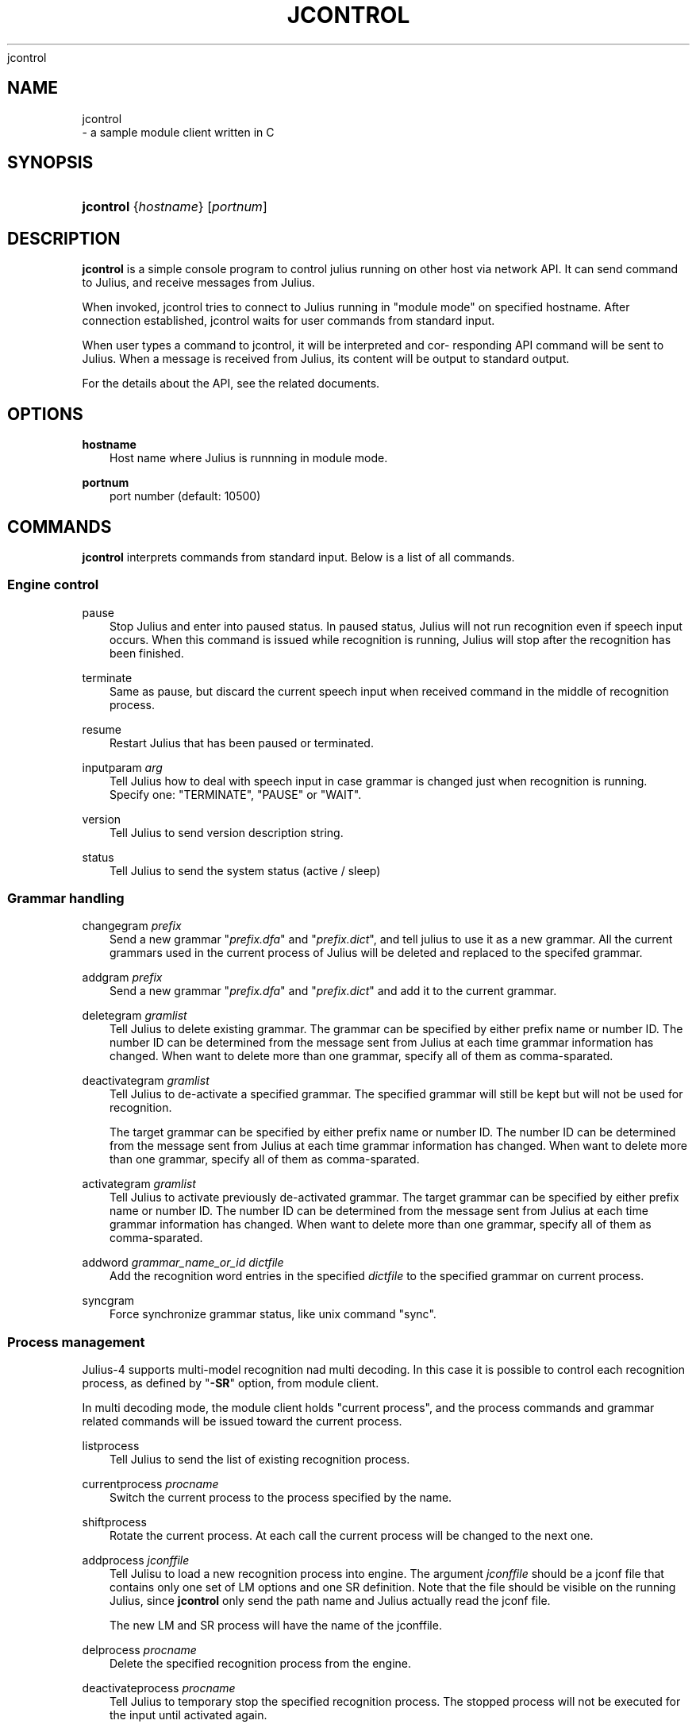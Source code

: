 .\"     Title: 
    jcontrol
  
.\"    Author: 
.\" Generator: DocBook XSL Stylesheets v1.71.0 <http://docbook.sf.net/>
.\"      Date: 10/02/2008
.\"    Manual: 
.\"    Source: 
.\"
.TH "JCONTROL" "1" "10/02/2008" "" ""
.\" disable hyphenation
.nh
.\" disable justification (adjust text to left margin only)
.ad l
.SH "NAME"

    jcontrol
   \- a sample module client written in C
.SH "SYNOPSIS"
.HP 9
\fBjcontrol\fR {\fIhostname\fR} [\fIportnum\fR]
.SH "DESCRIPTION"
.PP

\fBjcontrol\fR
is a simple console program to control julius running on other host via network API. It can send command to Julius, and receive messages from Julius.
.PP
When invoked, jcontrol tries to connect to Julius running in "module mode" on specified hostname. After connection established, jcontrol waits for user commands from standard input.
.PP
When user types a command to jcontrol, it will be interpreted and cor\- responding API command will be sent to Julius. When a message is received from Julius, its content will be output to standard output.
.PP
For the details about the API, see the related documents.
.SH "OPTIONS"
.PP
\fB hostname \fR
.RS 3n
Host name where Julius is runnning in module mode.
.RE
.PP
\fB portnum \fR
.RS 3n
port number (default: 10500)
.RE
.SH "COMMANDS"
.PP

\fBjcontrol\fR
interprets commands from standard input. Below is a list of all commands.
.SS "Engine control"
.PP
pause
.RS 3n
Stop Julius and enter into paused status. In paused status, Julius will not run recognition even if speech input occurs. When this command is issued while recognition is running, Julius will stop after the recognition has been finished.
.RE
.PP
terminate
.RS 3n
Same as
pause, but discard the current speech input when received command in the middle of recognition process.
.RE
.PP
resume
.RS 3n
Restart Julius that has been paused or terminated.
.RE
.PP
inputparam \fIarg\fR
.RS 3n
Tell Julius how to deal with speech input in case grammar is changed just when recognition is running. Specify one: "TERMINATE", "PAUSE" or "WAIT".
.RE
.PP
version
.RS 3n
Tell Julius to send version description string.
.RE
.PP
status
.RS 3n
Tell Julius to send the system status (active
/
sleep)
.RE
.SS "Grammar handling"
.PP
changegram \fIprefix\fR
.RS 3n
Send a new grammar "\fIprefix.dfa\fR" and "\fIprefix.dict\fR", and tell julius to use it as a new grammar. All the current grammars used in the current process of Julius will be deleted and replaced to the specifed grammar.
.RE
.PP
addgram \fIprefix\fR
.RS 3n
Send a new grammar "\fIprefix.dfa\fR" and "\fIprefix.dict\fR" and add it to the current grammar.
.RE
.PP
deletegram \fIgramlist\fR
.RS 3n
Tell Julius to delete existing grammar. The grammar can be specified by either prefix name or number ID. The number ID can be determined from the message sent from Julius at each time grammar information has changed. When want to delete more than one grammar, specify all of them as comma\-sparated.
.RE
.PP
deactivategram \fIgramlist\fR
.RS 3n
Tell Julius to de\-activate a specified grammar. The specified grammar will still be kept but will not be used for recognition.
.sp
The target grammar can be specified by either prefix name or number ID. The number ID can be determined from the message sent from Julius at each time grammar information has changed. When want to delete more than one grammar, specify all of them as comma\-sparated.
.RE
.PP
activategram \fIgramlist\fR
.RS 3n
Tell Julius to activate previously de\-activated grammar. The target grammar can be specified by either prefix name or number ID. The number ID can be determined from the message sent from Julius at each time grammar information has changed. When want to delete more than one grammar, specify all of them as comma\-sparated.
.RE
.PP
addword \fIgrammar_name_or_id\fR \fIdictfile\fR
.RS 3n
Add the recognition word entries in the specified
\fIdictfile\fR
to the specified grammar on current process.
.RE
.PP
syncgram
.RS 3n
Force synchronize grammar status, like unix command "sync".
.RE
.SS "Process management"
.PP
Julius\-4 supports multi\-model recognition nad multi decoding. In this case it is possible to control each recognition process, as defined by "\fB\-SR\fR" option, from module client.
.PP
In multi decoding mode, the module client holds "current process", and the process commands and grammar related commands will be issued toward the current process.
.PP
listprocess
.RS 3n
Tell Julius to send the list of existing recognition process.
.RE
.PP
currentprocess \fIprocname\fR
.RS 3n
Switch the current process to the process specified by the name.
.RE
.PP
shiftprocess
.RS 3n
Rotate the current process. At each call the current process will be changed to the next one.
.RE
.PP
addprocess \fIjconffile\fR
.RS 3n
Tell Julisu to load a new recognition process into engine. The argument
\fIjconffile\fR
should be a jconf file that contains only one set of LM options and one SR definition. Note that the file should be visible on the running Julius, since
\fBjcontrol\fR
only send the path name and Julius actually read the jconf file.
.sp
The new LM and SR process will have the name of the jconffile.
.RE
.PP
delprocess \fIprocname\fR
.RS 3n
Delete the specified recognition process from the engine.
.RE
.PP
deactivateprocess \fIprocname\fR
.RS 3n
Tell Julius to temporary stop the specified recognition process. The stopped process will not be executed for the input until activated again.
.RE
.PP
activateprocess \fIprocname\fR
.RS 3n
Tell Julius to activate the temporarily stopped process.
.RE
.SH "EXAMPLES"
.PP
The dump messages from Julius are output to tty with prefix ">" appended to each line. Julius can be started in module mode like this:
.sp .RS 3n .nf % \fBjulius\fR \-C ... \-module .fi .RE
\fBjcontrol\fRcan be launched with the host name:
.sp .RS 3n .nf % \fBjcontrol\fR hostname .fi .RE
It will then receive the outputs of Julius and output the raw message to standard out. Also, by inputting the commands above to the standard input of
\fBjcontrol\fR, it will be sent to Julius. See manuals for the specification of module mode.
.SH "SEE ALSO"
.PP

\fB julius \fR( 1 )
.SH "COPYRIGHT"
.PP
Copyright (c) 1997\-2000 Information\-technology Promotion Agency, Japan
.PP
Copyright (c) 1991\-2008 Kawahara Lab., Kyoto University
.PP
Copyright (c) 2000\-2005 Shikano Lab., Nara Institute of Science and Technology
.PP
Copyright (c) 2005\-2008 Julius project team, Nagoya Institute of Technology
.SH "LICENSE"
.PP
The same as Julius.
